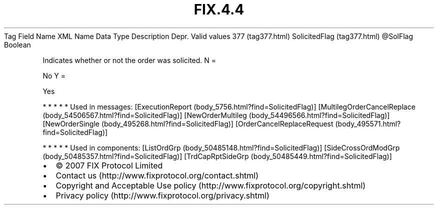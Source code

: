 .TH FIX.4.4 "" "" "Tag #377"
Tag
Field Name
XML Name
Data Type
Description
Depr.
Valid values
377 (tag377.html)
SolicitedFlag (tag377.html)
\@SolFlag
Boolean
.PP
Indicates whether or not the order was solicited.
N
=
.PP
No
Y
=
.PP
Yes
.PP
   *   *   *   *   *
Used in messages:
[ExecutionReport (body_5756.html?find=SolicitedFlag)]
[MultilegOrderCancelReplace (body_54506567.html?find=SolicitedFlag)]
[NewOrderMultileg (body_54496566.html?find=SolicitedFlag)]
[NewOrderSingle (body_495268.html?find=SolicitedFlag)]
[OrderCancelReplaceRequest (body_495571.html?find=SolicitedFlag)]
.PP
   *   *   *   *   *
Used in components:
[ListOrdGrp (body_50485148.html?find=SolicitedFlag)]
[SideCrossOrdModGrp (body_50485357.html?find=SolicitedFlag)]
[TrdCapRptSideGrp (body_50485449.html?find=SolicitedFlag)]

.PD 0
.P
.PD

.PP
.PP
.IP \[bu] 2
© 2007 FIX Protocol Limited
.IP \[bu] 2
Contact us (http://www.fixprotocol.org/contact.shtml)
.IP \[bu] 2
Copyright and Acceptable Use policy (http://www.fixprotocol.org/copyright.shtml)
.IP \[bu] 2
Privacy policy (http://www.fixprotocol.org/privacy.shtml)
